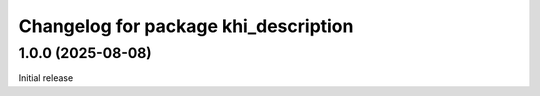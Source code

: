 ^^^^^^^^^^^^^^^^^^^^^^^^^^^^^^^^^^^^^^^^^
Changelog for package khi_description
^^^^^^^^^^^^^^^^^^^^^^^^^^^^^^^^^^^^^^^^^

1.0.0 (2025-08-08)
------------------
Initial release

